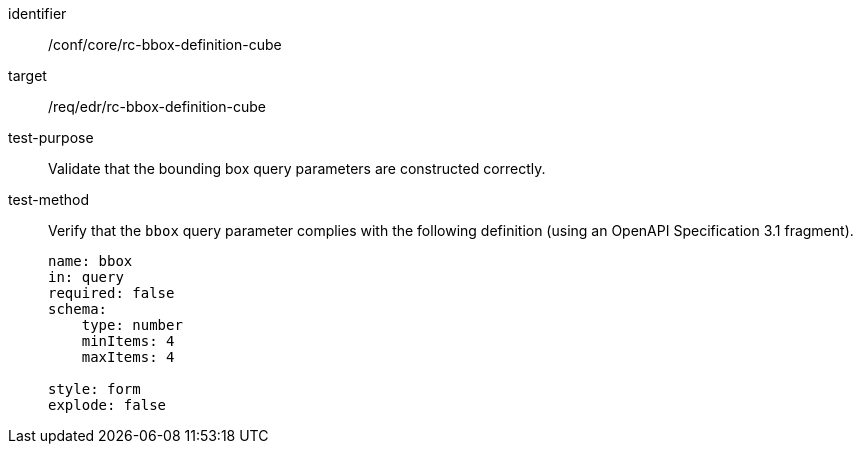 [[ats_core_bbox-definition-cube]]
[abstract_test]
====
[%metadata]
identifier:: /conf/core/rc-bbox-definition-cube
target:: /req/edr/rc-bbox-definition-cube
test-purpose:: Validate that the bounding box query parameters are constructed correctly.
test-method::
+
--
Verify that the `bbox` query parameter complies with the following definition (using an OpenAPI Specification 3.1 fragment).

[source,YAML]
----
name: bbox
in: query
required: false
schema:
    type: number
    minItems: 4
    maxItems: 4

style: form
explode: false
----
--
====
